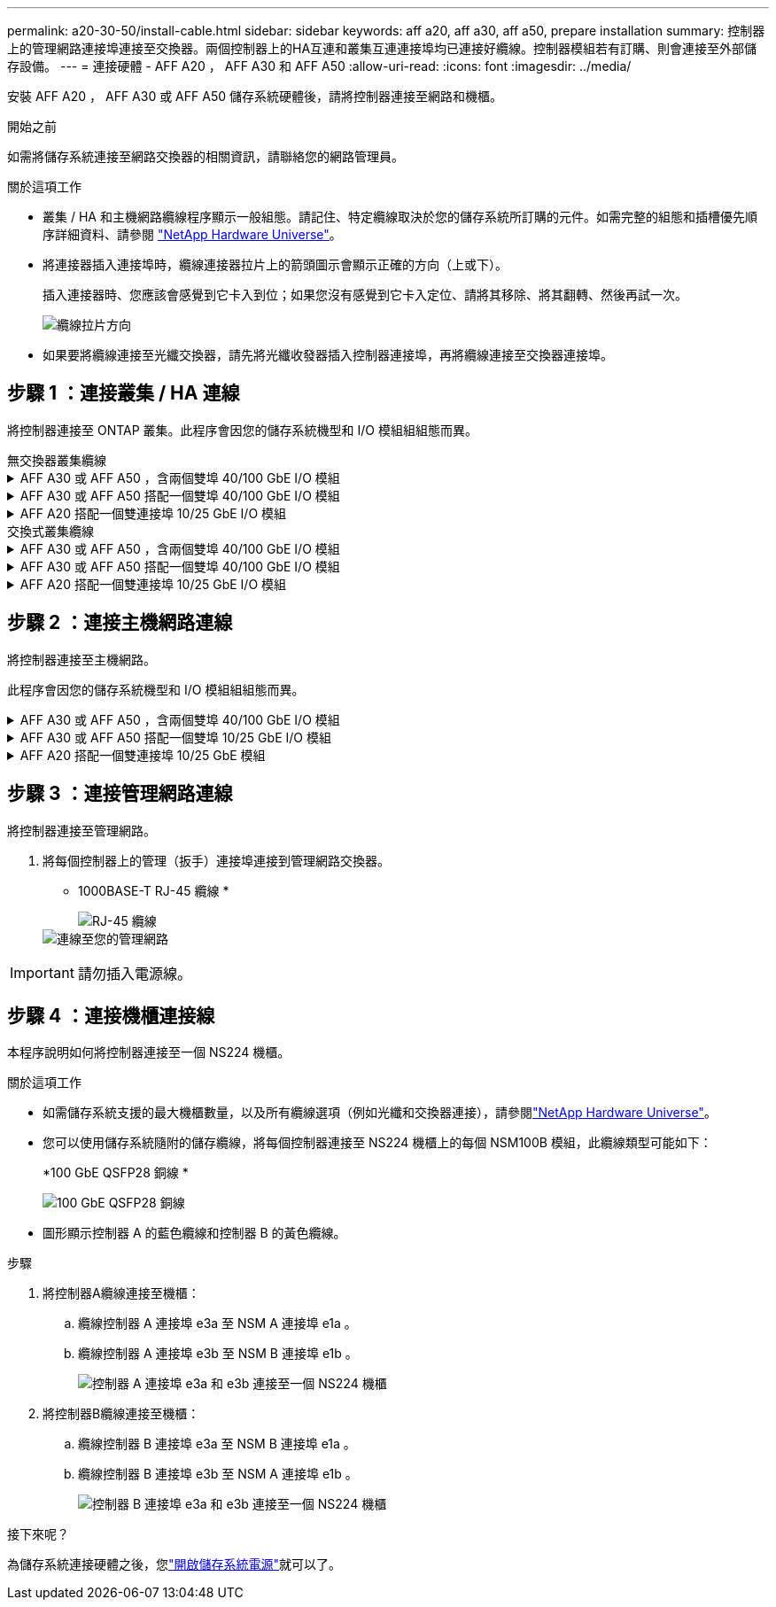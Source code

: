 ---
permalink: a20-30-50/install-cable.html 
sidebar: sidebar 
keywords: aff a20, aff a30, aff a50, prepare installation 
summary: 控制器上的管理網路連接埠連接至交換器。兩個控制器上的HA互連和叢集互連連接埠均已連接好纜線。控制器模組若有訂購、則會連接至外部儲存設備。 
---
= 連接硬體 - AFF A20 ， AFF A30 和 AFF A50
:allow-uri-read: 
:icons: font
:imagesdir: ../media/


[role="lead"]
安裝 AFF A20 ， AFF A30 或 AFF A50 儲存系統硬體後，請將控制器連接至網路和機櫃。

.開始之前
如需將儲存系統連接至網路交換器的相關資訊，請聯絡您的網路管理員。

.關於這項工作
* 叢集 / HA 和主機網路纜線程序顯示一般組態。請記住、特定纜線取決於您的儲存系統所訂購的元件。如需完整的組態和插槽優先順序詳細資料、請參閱 link:https://hwu.netapp.com["NetApp Hardware Universe"^]。
* 將連接器插入連接埠時，纜線連接器拉片上的箭頭圖示會顯示正確的方向（上或下）。
+
插入連接器時、您應該會感覺到它卡入到位；如果您沒有感覺到它卡入定位、請將其移除、將其翻轉、然後再試一次。

+
image:../media/drw_cable_pull_tab_direction_ieops-1699.svg["纜線拉片方向"]

* 如果要將纜線連接至光纖交換器，請先將光纖收發器插入控制器連接埠，再將纜線連接至交換器連接埠。




== 步驟 1 ：連接叢集 / HA 連線

將控制器連接至 ONTAP 叢集。此程序會因您的儲存系統機型和 I/O 模組組組態而異。

[role="tabbed-block"]
====
.無交換器叢集纜線
--
.AFF A30 或 AFF A50 ，含兩個雙埠 40/100 GbE I/O 模組
[%collapsible]
=====
將控制器彼此連接，以建立 ONTAP 叢集連線。

.步驟
. 連接叢集 / HA 互連連線：
+

NOTE: 叢集互連流量和 HA 流量共用相同的實體連接埠（位於插槽 2 和 4 的 I/O 模組上）。連接埠為 40/100 GbE 。

+
.. 纜線控制器 A 連接埠 E2A 至控制器 B 連接埠 E2A 。
.. 纜線控制器 A 連接埠 E4A 至控制器 B 連接埠 E4A 。
+

NOTE: I/O 模組連接埠 e2b 和 e4b 未使用，可供主機網路連線使用。

+
*100 GbE 叢集 / HA 互連纜線 *

+
image::../media/oie_cable100_gbe_qsfp28.png[叢集 HA 100 GbE 纜線]

+
image::../media/drw_isi_a30-50_switchless_2p_100gbe_2card_cabling_ieops-2011.svg[使用兩個 100GbE IO 模組的 A30 和 A50 無交換器叢集佈線圖]





=====
.AFF A30 或 AFF A50 搭配一個雙埠 40/100 GbE I/O 模組
[%collapsible]
=====
將控制器彼此連接，以建立 ONTAP 叢集連線。

.步驟
. 連接叢集 / HA 互連連線：
+

NOTE: 叢集互連流量和 HA 流量共用相同的實體連接埠（位於插槽 4 的 I/O 模組上）。連接埠為 40/100 GbE 。

+
.. 纜線控制器 A 連接埠 E4A 至控制器 B 連接埠 E4A 。
.. 纜線控制器 A 連接埠 e4b 至控制器 B 連接埠 e4b 。
+
*100 GbE 叢集 / HA 互連纜線 *

+
image::../media/oie_cable100_gbe_qsfp28.png[叢集 HA 100 GbE 纜線]

+
image::../media/drw_isi_a30-50_switchless_2p_100gbe_1card_cabling_ieops-1925.svg[使用一個 100GbE IO 模組的 A30 和 A50 無交換器叢集佈線圖]





=====
.AFF A20 搭配一個雙連接埠 10/25 GbE I/O 模組
[%collapsible]
=====
將控制器彼此連接，以建立 ONTAP 叢集連線。

.步驟
. 連接叢集 / HA 互連連線：
+

NOTE: 叢集互連流量和 HA 流量共用相同的實體連接埠（位於插槽 4 的 I/O 模組上）。連接埠為 10/25 GbE 。

+
.. 纜線控制器 A 連接埠 E4A 至控制器 B 連接埠 E4A 。
.. 纜線控制器 A 連接埠 e4b 至控制器 B 連接埠 e4b 。
+
*25 GbE 叢集 / HA 互連纜線 *

+
image:../media/oie_cable_sfp_gbe_copper.png["GbE SFP 銅線連接器，寬度 = 100px"]

+
image::../media/drw_isi_a20_switchless_2p_25gbe_cabling_ieops-2018.svg[使用一個 25 GbE IO 模組的無交換器叢集佈線圖]





=====
--
====
[role="tabbed-block"]
====
.交換式叢集纜線
--
.AFF A30 或 AFF A50 ，含兩個雙埠 40/100 GbE I/O 模組
[%collapsible]
=====
將控制器連接至叢集網路交換器，以建立 ONTAP 叢集連線。

.步驟
. 連接叢集 / HA 互連連線：
+

NOTE: 叢集互連流量和 HA 流量共用相同的實體連接埠（位於插槽 2 和 4 的 I/O 模組上）。連接埠為 40/100 GbE 。

+
.. 纜線控制器 A 連接埠 E4A 至叢集網路交換器 A
.. 纜線控制器 A 連接埠 E2A 至叢集網路交換器 B
.. 纜線控制器 B 連接埠 E4A 至叢集網路交換器 A
.. 纜線控制器 B 連接埠 E2A 至叢集網路交換器 B
+

NOTE: I/O 模組連接埠 e2b 和 e4b 未使用，可供主機網路連線使用。

+
*40/100 GbE 叢集 / HA 互連纜線 *

+
image::../media/oie_cable100_gbe_qsfp28.png[叢集 HA 40/100 GbE 纜線]

+
image::../media/drw_isi_a30-50_switched_2p_100gbe_2card_cabling_ieops-2013.svg[使用兩個 100GbE IO 模組的 A30 和 A50 交換式叢集佈線圖]





=====
.AFF A30 或 AFF A50 搭配一個雙埠 40/100 GbE I/O 模組
[%collapsible]
=====
將控制器連接至叢集網路交換器，以建立 ONTAP 叢集連線。

.步驟
. 將控制器連接至叢集網路交換器：
+

NOTE: 叢集互連流量和 HA 流量共用相同的實體連接埠（位於插槽 4 的 I/O 模組上）。連接埠為 40/100 GbE 。

+
.. 纜線控制器 A 連接埠 E4A 至叢集網路交換器 A
.. 纜線控制器 A 連接埠 e4b 至叢集網路交換器 B
.. 纜線控制器 B 連接埠 E4A 至叢集網路交換器 A
.. 纜線控制器 B 連接埠 e4b 至叢集網路交換器 B
+
*40/100 GbE 叢集 / HA 互連纜線 *

+
image::../media/oie_cable100_gbe_qsfp28.png[叢集 HA 40/100 GbE 纜線]

+
image::../media/drw_isi_a30-50_2p_100gbe_1card_switched_cabling_ieops-1926.svg[將叢集連線連接至叢集網路]





=====
.AFF A20 搭配一個雙連接埠 10/25 GbE I/O 模組
[%collapsible]
=====
將控制器連接至叢集網路交換器，以建立 ONTAP 叢集連線。

. 將控制器連接至叢集網路交換器：
+

NOTE: 叢集互連流量和 HA 流量共用相同的實體連接埠（位於插槽 4 的 I/O 模組上）。連接埠為 10/25 GbE 。

+
.. 纜線控制器 A 連接埠 E4A 至叢集網路交換器 A
.. 纜線控制器 A 連接埠 e4b 至叢集網路交換器 B
.. 纜線控制器 B 連接埠 E4A 至叢集網路交換器 A
.. 纜線控制器 B 連接埠 e4b 至叢集網路交換器 B
+
*10/25 GbE 叢集 / HA 互連纜線 *

+
image:../media/oie_cable_sfp_gbe_copper.png["GbE SFP 銅線連接器，寬度 = 100px"]

+
image:../media/drw_isi_a20_switched_2p_25gbe_cabling_ieops-2019.svg["使用一個 25GbE IO 模組的 A20 交換式叢集佈線圖"]





=====
--
====


== 步驟 2 ：連接主機網路連線

將控制器連接至主機網路。

此程序會因您的儲存系統機型和 I/O 模組組組態而異。

.AFF A30 或 AFF A50 ，含兩個雙埠 40/100 GbE I/O 模組
[%collapsible]
====
.步驟
. 連接主機網路連線。
+
以下子步驟為選用主機網路纜線的範例。如有需要，請參閱link:https://hwu.netapp.com["NetApp Hardware Universe"^]以瞭解您的特定儲存系統組態。

+
.. 選用：連接主機網路交換器的纜線控制器。
+
在每個控制器上，使用纜線連接埠 e2b 和 e4b 連接乙太網路主機網路交換器。

+

NOTE: 插槽 2 和插槽 4 中 I/O 模組的連接埠為 40/100 GbE （主機連線為 40/100 GbE ）。

+
*40/100 GbE 纜線 *

+
image::../media/oie_cable_sfp_gbe_copper.png[40/100 GB 纜線]

+
image::../media/drw_isi_a30-50_host_2p_40-100gbe_2card_cabling_ieops-2014.svg[連接至 40/100GbE 乙太網路主機網路交換器的纜線]

.. 選用：連接 FC 主機網路交換器的纜線控制器。
+
在每個控制器上，將連接埠 1a ， 1b ， 1c 和 1D 連接至 FC 主機網路交換器。

+
* 64 Gb/s FC 纜線 *

+
image:../media/oie_cable_sfp_gbe_copper.png["64 GB 光纖通道纜線，寬度 = 100px"]

+
image::../media/drw_isi_a30-50_4p_64gb_fc_2card_cabling_ieops-2023.svg[使用兩個 IO 模組的纜線 A30 或 A50 至 64GB 光纖通道主機網路交換器]





====
.AFF A30 或 AFF A50 搭配一個雙埠 10/25 GbE I/O 模組
[%collapsible]
====
.步驟
. 連接主機網路連線。
+
以下子步驟為選用主機網路纜線的範例。如有需要，請參閱link:https://hwu.netapp.com["NetApp Hardware Universe"^]以瞭解您的特定儲存系統組態。

+
.. 選用：連接主機網路交換器的纜線控制器。
+
在每個控制器上，將連接埠 E2A ， e2b ， e2c 和 e2d 連接至乙太網路主機網路交換器。

+
*10/25 GbE 纜線 *

+
image:../media/oie_cable_sfp_gbe_copper.png["GbE SFP 銅線連接器，寬度 = 100px"]

+
image::../media/drw_isi_a30-50_host_2p_40-100gbe_1card_cabling_ieops-1923.svg[連接至 40/100GbE 乙太網路主機網路交換器的纜線]

.. 選用：連接 FC 主機網路交換器的纜線控制器。
+
在每個控制器上，將連接埠 1a ， 1b ， 1c 和 1D 連接至 FC 主機網路交換器。

+
* 64 Gb/s FC 纜線 *

+
image:../media/oie_cable_sfp_gbe_copper.png["64 GB 光纖通道纜線，寬度 = 100px"]

+
image::../media/drw_isi_a30-50_4p_64gb_fc_1card_cabling_ieops-1924.svg[連接至 64GB 光纖信道主機網路交換器的纜線]





====
.AFF A20 搭配一個雙連接埠 10/25 GbE 模組
[%collapsible]
====
.步驟
. 連接主機網路連線。
+
以下子步驟為選用主機網路纜線的範例。如有需要，請參閱link:https://hwu.netapp.com["NetApp Hardware Universe"^]以瞭解您的特定儲存系統組態。

+
.. 選用：連接纜線控制器至主機網路交換器。
+
在每個控制器上，將連接埠 E2A ， e2b ， e2c 和 e2d 連接至乙太網路主機網路交換器。

+
*10/25 GbE 纜線 *

+
image:../media/oie_cable_sfp_gbe_copper.png["GbE SFP 銅線連接器，寬度 = 100pxx"]

+
image::../media/drw_isi_a20_host_4p_25gbe_cabling_ieops-2017.svg[連接電路 A20 至 40/100GbE 乙太網路主機網路交換器]

.. 選用：連接 FC 主機網路交換器的纜線控制器。
+
在每個控制器上，將連接埠 1a ， 1b ， 1c 和 1D 連接至 FC 主機網路交換器。

+
* 64 Gb/s FC 纜線 *

+
image:../media/oie_cable_sfp_gbe_copper.png["64 GB 光纖通道纜線，寬度 = 100pxx"]

+
image::../media/drw_isi_a20_4p_64gb_fc_cabling_ieops-2016.svg[連接 A20 至 64GB 光纖信道主機網路交換器]





====


== 步驟 3 ：連接管理網路連線

將控制器連接至管理網路。

. 將每個控制器上的管理（扳手）連接埠連接到管理網路交換器。
+
* 1000BASE-T RJ-45 纜線 *

+
image::../media/oie_cable_rj45.png[RJ-45 纜線]

+
image::../media/drw_isi_g_wrench_cabling_ieops-1928.svg[連線至您的管理網路]




IMPORTANT: 請勿插入電源線。



== 步驟 4 ：連接機櫃連接線

本程序說明如何將控制器連接至一個 NS224 機櫃。

.關於這項工作
* 如需儲存系統支援的最大機櫃數量，以及所有纜線選項（例如光纖和交換器連接），請參閱link:https://hwu.netapp.com["NetApp Hardware Universe"^]。
* 您可以使用儲存系統隨附的儲存纜線，將每個控制器連接至 NS224 機櫃上的每個 NSM100B 模組，此纜線類型可能如下：
+
*100 GbE QSFP28 銅線 *

+
image::../media/oie_cable100_gbe_qsfp28.png[100 GbE QSFP28 銅線]

* 圖形顯示控制器 A 的藍色纜線和控制器 B 的黃色纜線。


.步驟
. 將控制器A纜線連接至機櫃：
+
.. 纜線控制器 A 連接埠 e3a 至 NSM A 連接埠 e1a 。
.. 纜線控制器 A 連接埠 e3b 至 NSM B 連接埠 e1b 。
+
image:../media/drw_isi_g_1_ns224_controller_a_cabling_ieops-1945.svg["控制器 A 連接埠 e3a 和 e3b 連接至一個 NS224 機櫃"]



. 將控制器B纜線連接至機櫃：
+
.. 纜線控制器 B 連接埠 e3a 至 NSM B 連接埠 e1a 。
.. 纜線控制器 B 連接埠 e3b 至 NSM A 連接埠 e1b 。
+
image:../media/drw_isi_g_1_ns224_controller_b_cabling_ieops-1946.svg["控制器 B 連接埠 e3a 和 e3b 連接至一個 NS224 機櫃"]





.接下來呢？
為儲存系統連接硬體之後，您link:install-power-hardware.html["開啟儲存系統電源"]就可以了。

